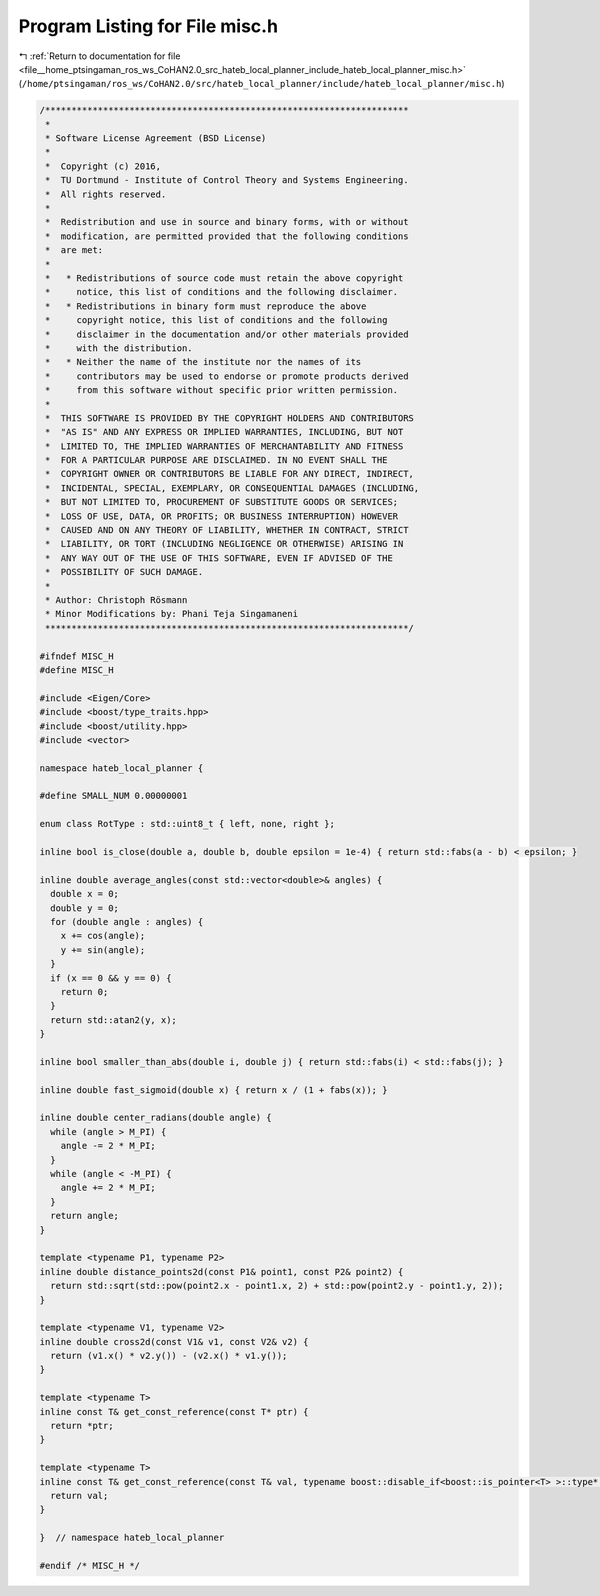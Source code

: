 
.. _program_listing_file__home_ptsingaman_ros_ws_CoHAN2.0_src_hateb_local_planner_include_hateb_local_planner_misc.h:

Program Listing for File misc.h
===============================

|exhale_lsh| :ref:`Return to documentation for file <file__home_ptsingaman_ros_ws_CoHAN2.0_src_hateb_local_planner_include_hateb_local_planner_misc.h>` (``/home/ptsingaman/ros_ws/CoHAN2.0/src/hateb_local_planner/include/hateb_local_planner/misc.h``)

.. |exhale_lsh| unicode:: U+021B0 .. UPWARDS ARROW WITH TIP LEFTWARDS

.. code-block:: cpp

   /*********************************************************************
    *
    * Software License Agreement (BSD License)
    *
    *  Copyright (c) 2016,
    *  TU Dortmund - Institute of Control Theory and Systems Engineering.
    *  All rights reserved.
    *
    *  Redistribution and use in source and binary forms, with or without
    *  modification, are permitted provided that the following conditions
    *  are met:
    *
    *   * Redistributions of source code must retain the above copyright
    *     notice, this list of conditions and the following disclaimer.
    *   * Redistributions in binary form must reproduce the above
    *     copyright notice, this list of conditions and the following
    *     disclaimer in the documentation and/or other materials provided
    *     with the distribution.
    *   * Neither the name of the institute nor the names of its
    *     contributors may be used to endorse or promote products derived
    *     from this software without specific prior written permission.
    *
    *  THIS SOFTWARE IS PROVIDED BY THE COPYRIGHT HOLDERS AND CONTRIBUTORS
    *  "AS IS" AND ANY EXPRESS OR IMPLIED WARRANTIES, INCLUDING, BUT NOT
    *  LIMITED TO, THE IMPLIED WARRANTIES OF MERCHANTABILITY AND FITNESS
    *  FOR A PARTICULAR PURPOSE ARE DISCLAIMED. IN NO EVENT SHALL THE
    *  COPYRIGHT OWNER OR CONTRIBUTORS BE LIABLE FOR ANY DIRECT, INDIRECT,
    *  INCIDENTAL, SPECIAL, EXEMPLARY, OR CONSEQUENTIAL DAMAGES (INCLUDING,
    *  BUT NOT LIMITED TO, PROCUREMENT OF SUBSTITUTE GOODS OR SERVICES;
    *  LOSS OF USE, DATA, OR PROFITS; OR BUSINESS INTERRUPTION) HOWEVER
    *  CAUSED AND ON ANY THEORY OF LIABILITY, WHETHER IN CONTRACT, STRICT
    *  LIABILITY, OR TORT (INCLUDING NEGLIGENCE OR OTHERWISE) ARISING IN
    *  ANY WAY OUT OF THE USE OF THIS SOFTWARE, EVEN IF ADVISED OF THE
    *  POSSIBILITY OF SUCH DAMAGE.
    *
    * Author: Christoph Rösmann
    * Minor Modifications by: Phani Teja Singamaneni
    *********************************************************************/
   
   #ifndef MISC_H
   #define MISC_H
   
   #include <Eigen/Core>
   #include <boost/type_traits.hpp>
   #include <boost/utility.hpp>
   #include <vector>
   
   namespace hateb_local_planner {
   
   #define SMALL_NUM 0.00000001
   
   enum class RotType : std::uint8_t { left, none, right };
   
   inline bool is_close(double a, double b, double epsilon = 1e-4) { return std::fabs(a - b) < epsilon; }
   
   inline double average_angles(const std::vector<double>& angles) {
     double x = 0;
     double y = 0;
     for (double angle : angles) {
       x += cos(angle);
       y += sin(angle);
     }
     if (x == 0 && y == 0) {
       return 0;
     }
     return std::atan2(y, x);
   }
   
   inline bool smaller_than_abs(double i, double j) { return std::fabs(i) < std::fabs(j); }
   
   inline double fast_sigmoid(double x) { return x / (1 + fabs(x)); }
   
   inline double center_radians(double angle) {
     while (angle > M_PI) {
       angle -= 2 * M_PI;
     }
     while (angle < -M_PI) {
       angle += 2 * M_PI;
     }
     return angle;
   }
   
   template <typename P1, typename P2>
   inline double distance_points2d(const P1& point1, const P2& point2) {
     return std::sqrt(std::pow(point2.x - point1.x, 2) + std::pow(point2.y - point1.y, 2));
   }
   
   template <typename V1, typename V2>
   inline double cross2d(const V1& v1, const V2& v2) {
     return (v1.x() * v2.y()) - (v2.x() * v1.y());
   }
   
   template <typename T>
   inline const T& get_const_reference(const T* ptr) {
     return *ptr;
   }
   
   template <typename T>
   inline const T& get_const_reference(const T& val, typename boost::disable_if<boost::is_pointer<T> >::type* dummy = 0) {
     return val;
   }
   
   }  // namespace hateb_local_planner
   
   #endif /* MISC_H */
